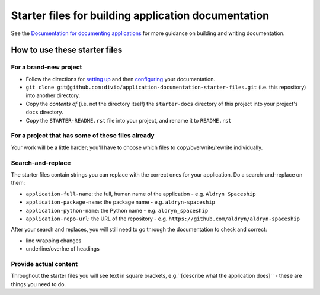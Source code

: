 ####################################################
Starter files for building application documentation
####################################################


See the `Documentation for documenting applications
<http://application-documentation.readthedocs.org>`_ for more guidance on building and writing
documentation.


******************************
How to use these starter files
******************************

For a brand-new project
=======================

* Follow the directions for `setting up <http://application-documentation.readthedocs.org>`_ and
  then `configuring <http://application-documentation.readthedocs.org>`_ your documentation.

* ``git clone git@github.com:divio/application-documentation-starter-files.git`` (i.e. this
  repository) into another directory.

* Copy the *contents of* (i.e. not the directory itself) the ``starter-docs`` directory of this
  project into your project's ``docs`` directory.

* Copy the ``STARTER-README.rst`` file into your project, and rename it to ``README.rst``


For a project that has some of these files already
==================================================

Your work will be a little harder; you'll have to choose which files to copy/overwrite/rewrite
individually.


Search-and-replace
==================

The starter files contain strings you can replace with the correct ones for your application. Do a
search-and-replace on them:

* ``application-full-name``: the full, human name of the application - e.g. ``Aldryn Spaceship``
* ``application-package-name``: the package name - e.g. ``aldryn-spaceship``
* ``application-python-name``: the Python name - e.g. ``aldryn_spaceship``
* ``application-repo-url``: the URL of the repository - e.g.
  ``https://github.com/aldryn/aldryn-spaceship``

After your search and replaces, you will still need to go through the documentation to check and
correct:

* line wrapping changes
* underline/overlne of headings


Provide actual content
======================

Throughout the starter files you will see text in square brackets, e.g.``[describe what the
application does]`` - these are things you need to do.
